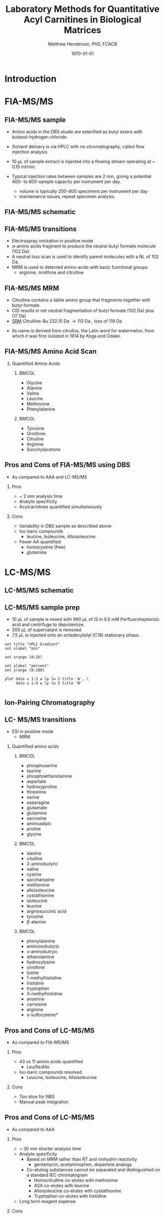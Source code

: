 #+TITLE: Laboratory Methods for Quantitative Acyl Carnitines in Biological Matrices
#+AUTHOR: Matthew Henderson, PhD, FCACB
#+DATE: \today

:pPROPERTIES:
#+DRAWERS: PROPERTIES
#+LaTeX_CLASS: beamer
#+LaTeX_CLASS_OPTIONS: [presentation, smaller]
#+BEAMER_THEME: Hannover
#+BEAMER_COLOR_THEME: whale
#+BEAMER_FRAME_LEVEL: 2
#+COLUMNS: %40ITEM %10BEAMER_env(Env) %9BEAMER_envargs(Env Args) %4BEAMER_col(Col) %10BEAMER_extra(Extra)
#+OPTIONS: H:2 toc:nil
#+PROPERTY: header-args:R :session *R*
#+PROPERTY: header-args :cache no
#+PROPERTY: header-args :tangle yes
#+STARTUP: beamer
#+STARTUP: overview
#+STARTUP: hidestars
#+STARTUP: indent
# #+BEAMER_HEADER: \subtitle{What is an Automated and Reproducible Report?}
#+BEAMER_HEADER: \institute[NSO]{Newborn Screening Ontario | The University of Ottawa}
#+BEAMER_HEADER: \titlegraphic{\includegraphics[height=1cm,keepaspectratio]{../logos/NSO_logo.pdf}\includegraphics[height=1cm,keepaspectratio]{../logos/cheo-logo.png} \includegraphics[height=1cm,keepaspectratio]{../logos/UOlogoBW.eps}}
#+latex_header: \hypersetup{colorlinks,linkcolor=white,urlcolor=blue}
#+LaTeX_header: \usepackage{textpos}
#+LaTeX_header: \usepackage{textgreek}
#+LaTeX_header: \usepackage[version=4]{mhchem}
#+LaTeX_header: \usepackage{chemfig}
#+LaTeX_header: \usepackage{siunitx}
#+LaTex_HEADER: \usepackage[usenames,dvipsnames]{xcolor}
#+LaTeX_HEADER: \usepackage[T1]{fontenc}
#+LaTeX_HEADER: \usepackage{lmodern}
#+LaTeX_HEADER: \usepackage{verbatim}
#+LaTeX_HEADER: \usepackage{tikz}
#+LaTeX_HEADER: \usetikzlibrary{shapes.geometric,arrows,decorations.pathmorphing,backgrounds,positioning,fit,petri}
:END:
#+BEGIN_LaTeX
%\logo{\includegraphics[width=1cm,height=1cm,keepaspectratio]{../logos/NSO_logo_small.pdf}~%
%    \includegraphics[width=1cm,height=1cm,keepaspectratio]{../logos/UOlogoBW.eps}%
%}

\vspace{220pt}
\beamertemplatenavigationsymbolsempty
\setbeamertemplate{caption}[numbered]
\setbeamerfont{caption}{size=\tiny}
% \addtobeamertemplate{frametitle}{}{%
% \begin{textblock*}{100mm}(.85\textwidth,-1cm)
% \includegraphics[height=1cm,width=2cm]{cat}
% \end{textblock*}}

\tikzstyle{chemical} = [rectangle, rounded corners, text width=5em, minimum height=1em,text centered, draw=black, fill=none]
\tikzstyle{hardware} = [rectangle, rounded corners, text width=5em, minimum height=1em,text centered, draw=black, fill=gray!30]
\tikzstyle{ms} = [rectangle, rounded corners, text width=5em, minimum height=1em,text centered, draw=orange, fill=none]
\tikzstyle{msw} = [rectangle, rounded corners, text width=7em, minimum height=1em,text centered, draw=orange, fill=none]
\tikzstyle{label} = [rectangle,text width=5em, minimum height=1em, text centered, draw=none, fill=none]
\tikzstyle{hl} = [rectangle, rounded corners, text width=5em, minimum height=1em,text centered, draw=black, fill=red!30]
\tikzstyle{arrow} = [thick,->,>=stealth]
\tikzstyle{hl-arrow} = [ultra thick,->,>=stealth,draw=red]

#+END_LaTeX

* Introduction

* FIA-MS/MS

** FIA-MS/MS sample 

- Amino acids in the DBS eluate are esterified as butyl esters with butanol-hydrogen chloride.

#+BEGIN_LaTeX
\centering
\schemedebug{false}
\schemestart
\chemname{\chemfig[][scale=.33]{{\color{red}R}-[::-60](<[::-60]NH_3^+)-[::60](=[::60]O)-[::-60]OH}}{\tiny \textalpha{}-amino acid}
\+
\chemname{\chemfig[][scale=.33]{HO-[::30]-[::-60]-[::60]-[::-60]}}{\tiny n-butanol}
\arrow{-U>[][{\tiny \ce{H2O}}]}
\chemname{\chemfig[][scale=.33]{{\color{red}R}-[::-60](<[::-60]NH_3^+)-[::60](=[::60]O)-[::-60]O-[::60]-[::-60]-[::60]-[::-60]}}{\tiny AA butyl ester}
\schemestop
#+END_LaTeX


- Solvent delivery is via HPLC with no chromatography, called flow injection analysis.
- 10 \micro{}L of sample extract is injected into a flowing stream operating at ~ 0.15 ml/min.

- Typical injection rates between samples are 2 min, giving a potential 400-
  to 600-sample capacity per instrument per day.
  - volume is typically 200-400 specimens per instrument per day
  - maintenance issues, repeat specimen analysis.
    
** FIA-MS/MS schematic
#+BEGIN_LaTeX
\begin{center}
\begin{tikzpicture}[node distance=7em]
% nodes
\node(ms1)[ms]{MS1: Mass Filter};
\node(cc)[ms, right of=ms1]{Collision cell};
\node(ms2)[ms, right of=cc]{MS2: Mass Filter};
\node(ion)[ms, below of=ms1,yshift=3em]{Ionization};
\node(lc)[msw, below of=ion,yshift=3em]{Injection};
\node(detector)[ms, below of=ms2, yshift=3em]{Detector};
% arrows
\draw[arrow](lc) -- (ion);
\draw[arrow](ion) -- (ms1);
\draw[arrow](ms1) -- (cc);
\draw[arrow](cc) -- (ms2);
\draw[arrow](ms2) -- (detector);
\end{tikzpicture}
\end{center}
#+END_LaTeX


** FIA-MS/MS transitions

- Electrospray ionization in positive mode
- \alpha{}-amino acids fragment to produce the neutral butyl formate molecule (102 Da). 
- A neutral loss scan is used to identify parent molecules with a NL of 102 Da.
- MRM is used to detected amino acids with basic functional groups
  - arginine, ornithine and citrulline

#+BEGIN_LaTeX
\centering
\schemedebug{false}
\schemestart
\chemname{\chemfig[][scale=.33]{{\color{red}R}-[::-60](<[::-60]NH_3^+)-[::60](=[::60]O)-[::-60]O-[::60]-[::-60]-[::60]-[::-60]}}{\tiny AA butyl ester}
\arrow{->[{\tiny fragmentation}]}
\chemname{\chemfig[][scale=.33]{{\color{red}R}-[::60]=NH_2^{+}}}{\tiny fragment}
\+
\chemname{\chemfig[][scale=.33]{H-[::60](=[::60]O)-[::-60]O-[::60]-[::-60]-[::60]-[::-60]}}{\tiny butyl formate (102 Da)}
\schemestop
#+END_LaTeX

** FIA-MS/MS  MRM

- Citrulline contains a labile amino group that fragments together with butyl formate.
- CID results in net neutral fragmentation of butyl formate (102 Da) plus \ce{NH3} (17 Da)
- [[https://en.wikipedia.org/wiki/Selected_reaction_monitoring][SRM]] Citrulline-Bu 232.15 Da \to 113 Da , loss of 119 Da  

#+BEGIN_LaTeX
\centering
\schemedebug{false}
\schemestart
\chemname{\chemfig[][scale=.33]{H_2N-[::30,,2,](=[::60]O)-[::-60]NH-[::60]-[::-60]-[::60]-[::-60](<[::-60]NH_3^+)-[::60](=[::60]O)-[::-60]OH}}{\tiny citrulline 175 Da}
\+
\chemname{\chemfig[][scale=.33]{HO-[::30]-[::-60]-[::60]-[::-60]}}{\tiny n-butanol 74 Da}
\arrow{-U>[][{\tiny \ce{H2O}}]}
\chemname{\chemfig[][scale=.33]{H_2N-[::30,,2,](=[::60]O)-[::-60]NH-[::60]-[::-60]-[::60]-[::-60](<[::-60]NH_3^+)-[::60](=[::60]O)-[::-60]O-[::60]-[::-60]-[::60]-[::-60]}}{\tiny 232 Da}
\schemestop
#+END_LaTeX



#+BEGIN_LaTeX
\centering
\schemedebug{false}
\schemestart
\chemname{\chemfig[][scale=.33]{H_2N-[::60]-[::-60]-[::60]-[::-60]-[::60]N=O=C}}{\tiny 113 Da}
\+
\chemname{\chemfig[][scale=.33]{H-[::60](=[::60]O)-[::-60]O-[::60]-[::-60]-[::60]-[::-60]}}{\tiny 102 Da}
\+
\chemname{\chemfig[][scale=.43]{NH_3}}{\tiny 17 Da}
\schemestop
#+END_LaTeX

- Its name is derived from citrullus, the Latin word for watermelon, from which it was first isolated in 1914 by Koga and Odake. 


** FIA-MS/MS Amino Acid Scan
*** Quantified Amino Acids
****                                                               :BMCOL:
:PROPERTIES:
:BEAMER_col: 0.5
:END:
- Glycine
- Alanine
- Valine
- Leucine
- Methionine
- Phenylalanine
****                                                               :BMCOL:
:PROPERTIES:
:BEAMER_col: 0.5
:END:
- Tyrosine
- Ornithine
- Citruline
- Arginine
- \color{blue}Succinylacetone


** Pros and Cons of FIA-MS/MS using DBS
- As compared to AAA and LC-MS/MS 
*** Pros
- ~ 2 min analysis time
- Analyte specificity
- Acylcarnitines quantified simultaneously

*** Cons
- Variability in DBS sample as described above
- Iso-baric compounds
  - leucine, Isoleucine, Alloisoleucine
- Fewer AA quantified
  - homocystine (free)
  - glutamine


* LC-MS/MS
** LC-MS/MS schematic
#+BEGIN_LaTeX
\begin{center}
\begin{tikzpicture}[node distance=7em]
% nodes
\node(ms1)[ms]{MS1: Mass Filter};
\node(cc)[ms, right of=ms1]{Collision cell};
\node(ms2)[ms, right of=cc]{MS2: Mass Filter};
\node(ion)[ms, below of=ms1,yshift=3em]{Ionization};
\node(lc)[msw, below of=ion,yshift=3em]{Chromatography};
\node(detector)[ms, below of=ms2, yshift=3em]{Detector};
% arrows
\draw[arrow](lc) -- (ion);
\draw[arrow](ion) -- (ms1);
\draw[arrow](ms1) -- (cc);
\draw[arrow](cc) -- (ms2);
\draw[arrow](ms2) -- (detector);
\end{tikzpicture}
\end{center}
#+END_LaTeX



** Inlet table                                                     :noexport:
#+tblname: data-table
| Time | Flow |   %A |   %B |
|------+------+------+------|
|    0 | 0.65 | 99.5 |  0.5 |
| 14.0 | 0.65 | 70.0 | 30.0 |
| 17.5 | 0.65 | 70.0 | 30.0 |
| 18.5 | 0.65 | 99.5 |  0.5 |
| 19.5 | 0.65 | 99.5 |  0.5 |
| 24.0 |  0.7 | 99.5 |  0.5 |
| 25.0 | 0.65 | 99.8 |  0.5 |

** LC-MS/MS sample prep
- 10 \micro{}L of sample is mixed with 990 \micro{}L of IS in 0.5 mM Perfluoroheptanoic acid and centrifuge to deproteinize.
- 200 \micro{}L of supernatant is removed
- 7.5 \micro{}L is injected onto an octadecylsilyl (C18) stationary phase.


#+begin_src gnuplot :var data=data-table :file ./figures/outletmethod.png
set title "UPLC Gradient"
set xlabel "min"

set xrange [0:26]

set ylabel "percent"
set yrange [0:100]

plot data u 1:3 w lp lw 2 title 'A', \
     data u 1:4 w lp lw 2 title 'B'

#+end_src

#+ATTR_LATEX: :width 0.7\textwidth
#+RESULTS:
[[file:./figures/outletmethod.png]]


** Ion-Pairing Chromatography

#+BEGIN_LaTeX
\centering
\chemfig[][scale=.70]{CF_3-{(CF_2)_4}-CF_2-[::30](=[::60]O)-[::-60]OH}

\vspace{3em}

\ce{AA+ + PFHA-  <=> AA+ PFHA-}
#+END_LaTeX


** LC- MS/MS transitions
- ESI in positive mode
  - MRM

*** Quantified amino acids
\scriptsize
****                                                               :BMCOL:
:PROPERTIES:
:BEAMER_col: 0.3
:END:
- phosphoserine
- taurine
- phosphoethanolamine
- aspartate
- hydroxyproline
- threonine
- serine
- asparagine
- glutamate
- glutamine
- sarcosine
- aminoadipic
- proline
- glycine

****                                                               :BMCOL:
:PROPERTIES:
:BEAMER_col: 0.3
:END:


- alanine
- citulline
- 2-aminobutyric
- valine
- cystine
- saccharopine
- methionine
- alloisoleucine
- cystathionine
- isoleucine
- leucine
- arginosuccinic acid
- tyrosine
- \beta{}-alanine

****                                                               :BMCOL:
:PROPERTIES:
:BEAMER_col: 0.3
:END:



- phenylalanine
- aminoisobutyric
- \gamma{}-aminobutryic
- ethanolamine
- hydroxylysine
- ornithine
- lysine
- 1-methylhistidine
- histidine
- tryptophan
- 3-methylhistidine
- anserine
- carnosine
- arginine
- s-sulfocyteine*




** Pros and Cons of LC-MS/MS
- As compared to FIA-MS/MS 
*** Pros
- 43 vs 11 amino acids quantified
  - Leu/Ile/Allo 
- Iso-baric compounds resolved
  - Leucine, Isoleucine, Alloisoleucine
*** Cons
- Too slow for NBS
- Manual peak integration


** Pros and Cons of LC-MS/MS
- As compared to AAA 
*** Pros
- ~ 30 min shorter analysis time
- Analyte specificity
  - Based on MRM rather than RT and ninhydrin reactivity
    - gentamycin, acetaminophen, dopamine analogs
  - Co-eluting substances cannot be separated and distinguished on a
    standard IEC chromatogram
    - Homocitrulline co-elutes with methionine
    - ASA co-elutes with leucine
    - Alloisoleucine co-elutes with cystathionine
    - Tryptophan co-elutes with histidine
- Long term reagent expense

*** Cons
- Upfront hardware expense
- Manual peak integration
- Lab developed test - not standardized
- Changing LOQ with equipment age 


